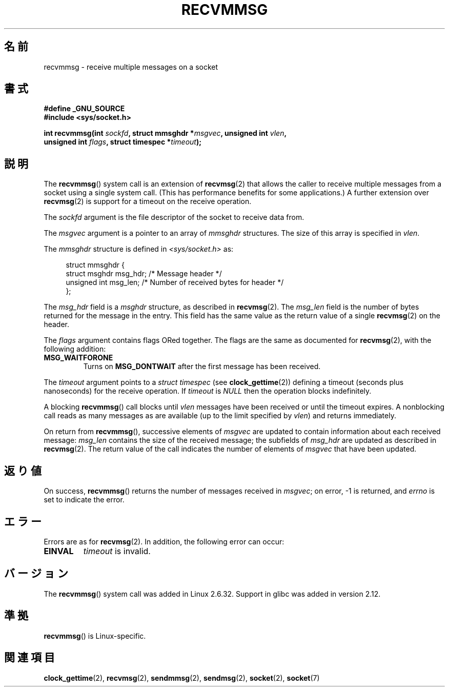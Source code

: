 .\" Copyright (C) 2011 by Andi Kleen <andi@firstfloor.org>
.\" and Copyright (c) 2011 by Michael Kerrisk <mtk.manpages@gmail.com>
.\"
.\" Permission is granted to make and distribute verbatim copies of this
.\" manual provided the copyright notice and this permission notice are
.\" preserved on all copies.
.\"
.\" Permission is granted to copy and distribute modified versions of this
.\" manual under the conditions for verbatim copying, provided that the
.\" entire resulting derived work is distributed under the terms of a
.\" permission notice identical to this one.
.\"
.\" Since the Linux kernel and libraries are constantly changing, this
.\" manual page may be incorrect or out-of-date.  The author(s) assume no
.\" responsibility for errors or omissions, or for damages resulting from
.\" the use of the information contained herein.  The author(s) may not
.\" have taken the same level of care in the production of this manual,
.\" which is licensed free of charge, as they might when working
.\" professionally.
.\"
.\" Formatted or processed versions of this manual, if unaccompanied by
.\" the source, must acknowledge the copyright and authors of this work.
.\"
.\" FIXME: This page could be improved with an example program.
.\"
.\"*******************************************************************
.\"
.\" This file was generated with po4a. Translate the source file.
.\"
.\"*******************************************************************
.TH RECVMMSG 2 2011\-10\-04 Linux "Linux Programmer's Manual"
.SH 名前
recvmmsg \- receive multiple messages on a socket
.SH 書式
.nf
\fB#define _GNU_SOURCE\fP
\fB#include <sys/socket.h>\fP

\fBint recvmmsg(int \fP\fIsockfd\fP\fB, struct mmsghdr *\fP\fImsgvec\fP\fB, unsigned int \fP\fIvlen\fP\fB,\fP
.br
\fB             unsigned int \fP\fIflags\fP\fB, struct timespec *\fP\fItimeout\fP\fB);\fP
.fi
.SH 説明
The \fBrecvmmsg\fP()  system call is an extension of \fBrecvmsg\fP(2)  that allows
the caller to receive multiple messages from a socket using a single system
call.  (This has performance benefits for some applications.)  A further
extension over \fBrecvmsg\fP(2)  is support for a timeout on the receive
operation.

The \fIsockfd\fP argument is the file descriptor of the socket to receive data
from.

The \fImsgvec\fP argument is a pointer to an array of \fImmsghdr\fP structures.
The size of this array is specified in \fIvlen\fP.

The \fImmsghdr\fP structure is defined in \fI<sys/socket.h>\fP as:

.in +4n
.nf
struct mmsghdr {
    struct msghdr msg_hdr;  /* Message header */
    unsigned int  msg_len;  /* Number of received bytes for header */
};
.fi
.in
.PP
The \fImsg_hdr\fP field is a \fImsghdr\fP structure, as described in
\fBrecvmsg\fP(2).  The \fImsg_len\fP field is the number of bytes returned for the
message in the entry.  This field has the same value as the return value of
a single \fBrecvmsg\fP(2)  on the header.

The \fIflags\fP argument contains flags ORed together.  The flags are the same
as documented for \fBrecvmsg\fP(2), with the following addition:
.TP 
\fBMSG_WAITFORONE\fP
Turns on \fBMSG_DONTWAIT\fP after the first message has been received.
.PP
The \fItimeout\fP argument points to a \fIstruct timespec\fP (see
\fBclock_gettime\fP(2))  defining a timeout (seconds plus nanoseconds) for the
receive operation.  If \fItimeout\fP is \fINULL\fP then the operation blocks
indefinitely.

A blocking \fBrecvmmsg\fP()  call blocks until \fIvlen\fP messages have been
received or until the timeout expires.  A nonblocking call reads as many
messages as are available (up to the limit specified by \fIvlen\fP)  and
returns immediately.

On return from \fBrecvmmsg\fP(), successive elements of \fImsgvec\fP are updated
to contain information about each received message: \fImsg_len\fP contains the
size of the received message; the subfields of \fImsg_hdr\fP are updated as
described in \fBrecvmsg\fP(2).  The return value of the call indicates the
number of elements of \fImsgvec\fP that have been updated.
.SH 返り値
On success, \fBrecvmmsg\fP()  returns the number of messages received in
\fImsgvec\fP; on error, \-1 is returned, and \fIerrno\fP is set to indicate the
error.
.SH エラー
Errors are as for \fBrecvmsg\fP(2).  In addition, the following error can
occur:
.TP 
\fBEINVAL\fP
\fItimeout\fP is invalid.
.SH バージョン
The \fBrecvmmsg\fP()  system call was added in Linux 2.6.32.  Support in glibc
was added in version 2.12.
.SH 準拠
\fBrecvmmsg\fP()  is Linux\-specific.
.SH 関連項目
\fBclock_gettime\fP(2), \fBrecvmsg\fP(2), \fBsendmmsg\fP(2), \fBsendmsg\fP(2),
\fBsocket\fP(2), \fBsocket\fP(7)
